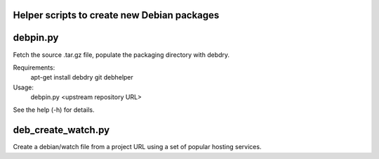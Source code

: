 Helper scripts to create new Debian packages
--------------------------------------------

debpin.py
----------

Fetch the source .tar.gz file, populate the packaging directory with debdry.

Requirements:
    apt-get install debdry git debhelper

Usage:
    debpin.py <upstream repository URL>

See the help (-h) for details.

deb_create_watch.py
-------------------

Create a debian/watch file from a project URL using a set of popular hosting services.


